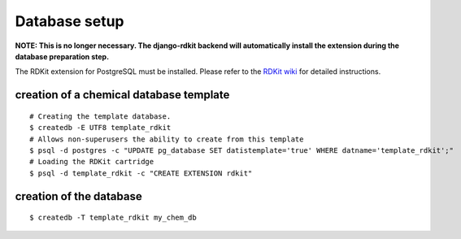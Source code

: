 Database setup
==============

**NOTE: This is no longer necessary. The django-rdkit backend will automatically install the extension during the database preparation step.**

The RDKit extension for PostgreSQL must be installed. Please refer to the `RDKit wiki <http://code.google.com/p/rdkit/wiki/BuildingTheCartridge>`_ for detailed instructions.

creation of a chemical database template
^^^^^^^^^^^^^^^^^^^^^^^^^^^^^^^^^^^^^^^^

::

    # Creating the template database.
    $ createdb -E UTF8 template_rdkit
    # Allows non-superusers the ability to create from this template
    $ psql -d postgres -c "UPDATE pg_database SET datistemplate='true' WHERE datname='template_rdkit';"
    # Loading the RDKit cartridge
    $ psql -d template_rdkit -c "CREATE EXTENSION rdkit"

creation of the database
^^^^^^^^^^^^^^^^^^^^^^^^

::

    $ createdb -T template_rdkit my_chem_db

